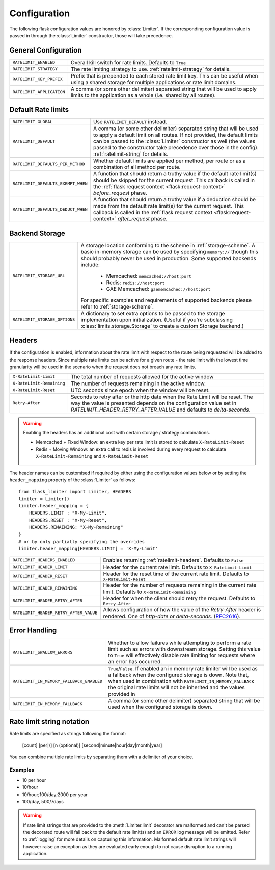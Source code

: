 .. _RFC2616: https://tools.ietf.org/html/rfc2616#section-14.37
.. _ratelimit-conf:

Configuration
=============

The following flask configuration values are honored by
:class:`Limiter`. If the corresponding configuration value is passed in through
the :class:`Limiter` constructor, those will take precedence.

General Configuration
---------------------

========================================= ================================================
``RATELIMIT_ENABLED``                     Overall kill switch for rate limits. Defaults to ``True``
``RATELIMIT_STRATEGY``                    The rate limiting strategy to use.  :ref:`ratelimit-strategy`
                                          for details.
``RATELIMIT_KEY_PREFIX``                  Prefix that is prepended to each stored rate limit key. This can be useful when using a
                                          shared storage for multiple applications or rate limit domains.
``RATELIMIT_APPLICATION``                 A comma (or some other delimiter) separated string
                                          that will be used to apply limits to the application as a whole (i.e. shared
                                          by all routes).

========================================= ================================================

Default Rate limits
-------------------

========================================= ================================================
``RATELIMIT_GLOBAL``                      .. deprecated:: 0.9.4

                                          Use ``RATELIMIT_DEFAULT`` instead.
``RATELIMIT_DEFAULT``                     A comma (or some other delimiter) separated string
                                          that will be used to apply a default limit on all
                                          routes. If not provided, the default limits can be
                                          passed to the :class:`Limiter` constructor
                                          as well (the values passed to the constructor take precedence
                                          over those in the config). :ref:`ratelimit-string` for details.
``RATELIMIT_DEFAULTS_PER_METHOD``         Whether default limits are applied per method, per route or as a
                                          combination of all method per route.
``RATELIMIT_DEFAULTS_EXEMPT_WHEN``        A function that should return a truthy value if the default rate limit(s)
                                          should be skipped for the current request. This callback is called in the
                                          :ref:`flask request context <flask:request-context>` `before_request` phase.
``RATELIMIT_DEFAULTS_DEDUCT_WHEN``        A function that should return a truthy value if a deduction should be made
                                          from the default rate limit(s) for the current request. This callback is called
                                          in the :ref:`flask request context <flask:request-context>` `after_request` phase.

========================================= ================================================

Backend Storage
---------------

========================================= ================================================
``RATELIMIT_STORAGE_URL``                 A storage location conforming to the scheme in :ref:`storage-scheme`.
                                          A basic in-memory storage can be used by specifying ``memory://`` though this
                                          should probably never be used in production. Some supported backends include:

                                           - Memcached: ``memcached://host:port``
                                           - Redis: ``redis://host:port``
                                           - GAE Memcached: ``gaememcached://host:port``

                                          For specific examples and requirements of supported backends please refer to :ref:`storage-scheme`.
``RATELIMIT_STORAGE_OPTIONS``             A dictionary to set extra options to be passed to the
                                          storage implementation upon initialization. (Useful if you're
                                          subclassing :class:`limits.storage.Storage` to create a
                                          custom Storage backend.)
========================================= ================================================

.. _ratelimit-headers:

Headers
-------

If the configuration is enabled, information about the rate limit with respect to the
route being requested will be added to the response headers. Since multiple rate limits
can be active for a given route - the rate limit with the lowest time granularity will be
used in the scenario when the request does not breach any rate limits.

============================== ================================================
``X-RateLimit-Limit``          The total number of requests allowed for the
                               active window
``X-RateLimit-Remaining``      The number of requests remaining in the active
                               window.
``X-RateLimit-Reset``          UTC seconds since epoch when the window will be
                               reset.
``Retry-After``                Seconds to retry after or the http date when the
                               Rate Limit will be reset. The way the value is presented
                               depends on the configuration value set in `RATELIMIT_HEADER_RETRY_AFTER_VALUE`
                               and defaults to `delta-seconds`.
============================== ================================================

.. warning:: Enabling the headers has an additional cost with certain storage / strategy combinations.

    * Memcached + Fixed Window: an extra key per rate limit is stored to calculate
      ``X-RateLimit-Reset``
    * Redis + Moving Window: an extra call to redis is involved during every request
      to calculate ``X-RateLimit-Remaining`` and ``X-RateLimit-Reset``

The header names can be customised if required by either using the configuration
values below or by setting the ``header_mapping`` property of the :class:`Limiter` as follows::

    from flask_limiter import Limiter, HEADERS
    limiter = Limiter()
    limiter.header_mapping = {
        HEADERS.LIMIT : "X-My-Limit",
        HEADERS.RESET : "X-My-Reset",
        HEADERS.REMAINING: "X-My-Remaining"
    }
    # or by only partially specifying the overrides
    limiter.header_mapping[HEADERS.LIMIT] = 'X-My-Limit'


========================================= ================================================
``RATELIMIT_HEADERS_ENABLED``             Enables returning :ref:`ratelimit-headers`. Defaults to ``False``
``RATELIMIT_HEADER_LIMIT``                Header for the current rate limit. Defaults to ``X-RateLimit-Limit``
``RATELIMIT_HEADER_RESET``                Header for the reset time of the current rate limit. Defaults to ``X-RateLimit-Reset``
``RATELIMIT_HEADER_REMAINING``            Header for the number of requests remaining in the current rate limit. Defaults to ``X-RateLimit-Remaining``
``RATELIMIT_HEADER_RETRY_AFTER``          Header for when the client should retry the request. Defaults to ``Retry-After``
``RATELIMIT_HEADER_RETRY_AFTER_VALUE``    Allows configuration of how the value of the `Retry-After` header is rendered. One of `http-date` or `delta-seconds`. (`RFC2616`_).
========================================= ================================================


Error Handling
--------------

========================================= ================================================
``RATELIMIT_SWALLOW_ERRORS``              Whether to allow failures while attempting to perform a rate limit
                                          such as errors with downstream storage. Setting this value to ``True``
                                          will effectively disable rate limiting for requests where an error has
                                          occurred.
``RATELIMIT_IN_MEMORY_FALLBACK_ENABLED``  ``True``/``False``. If enabled an in memory rate limiter will be used
                                          as a fallback when the configured storage is down. Note that, when used in
                                          combination with ``RATELIMIT_IN_MEMORY_FALLBACK`` the original rate limits
                                          will not be inherited and the values provided in
``RATELIMIT_IN_MEMORY_FALLBACK``          A comma (or some other delimiter) separated string
                                          that will be used when the configured storage is down.
========================================= ================================================

.. _ratelimit-string:

Rate limit string notation
--------------------------

Rate limits are specified as strings following the format:

    [count] [per|/] [n (optional)] [second|minute|hour|day|month|year]

You can combine multiple rate limits by separating them with a delimiter of your
choice.

--------
Examples
--------

* 10 per hour
* 10/hour
* 10/hour;100/day;2000 per year
* 100/day, 500/7days

.. warning:: If rate limit strings that are provided to the :meth:`Limiter.limit`
   decorator are malformed and can't be parsed the decorated route will fall back
   to the default rate limit(s) and an ``ERROR`` log message will be emitted. Refer
   to :ref:`logging` for more details on capturing this information. Malformed
   default rate limit strings will however raise an exception as they are evaluated
   early enough to not cause disruption to a running application.

